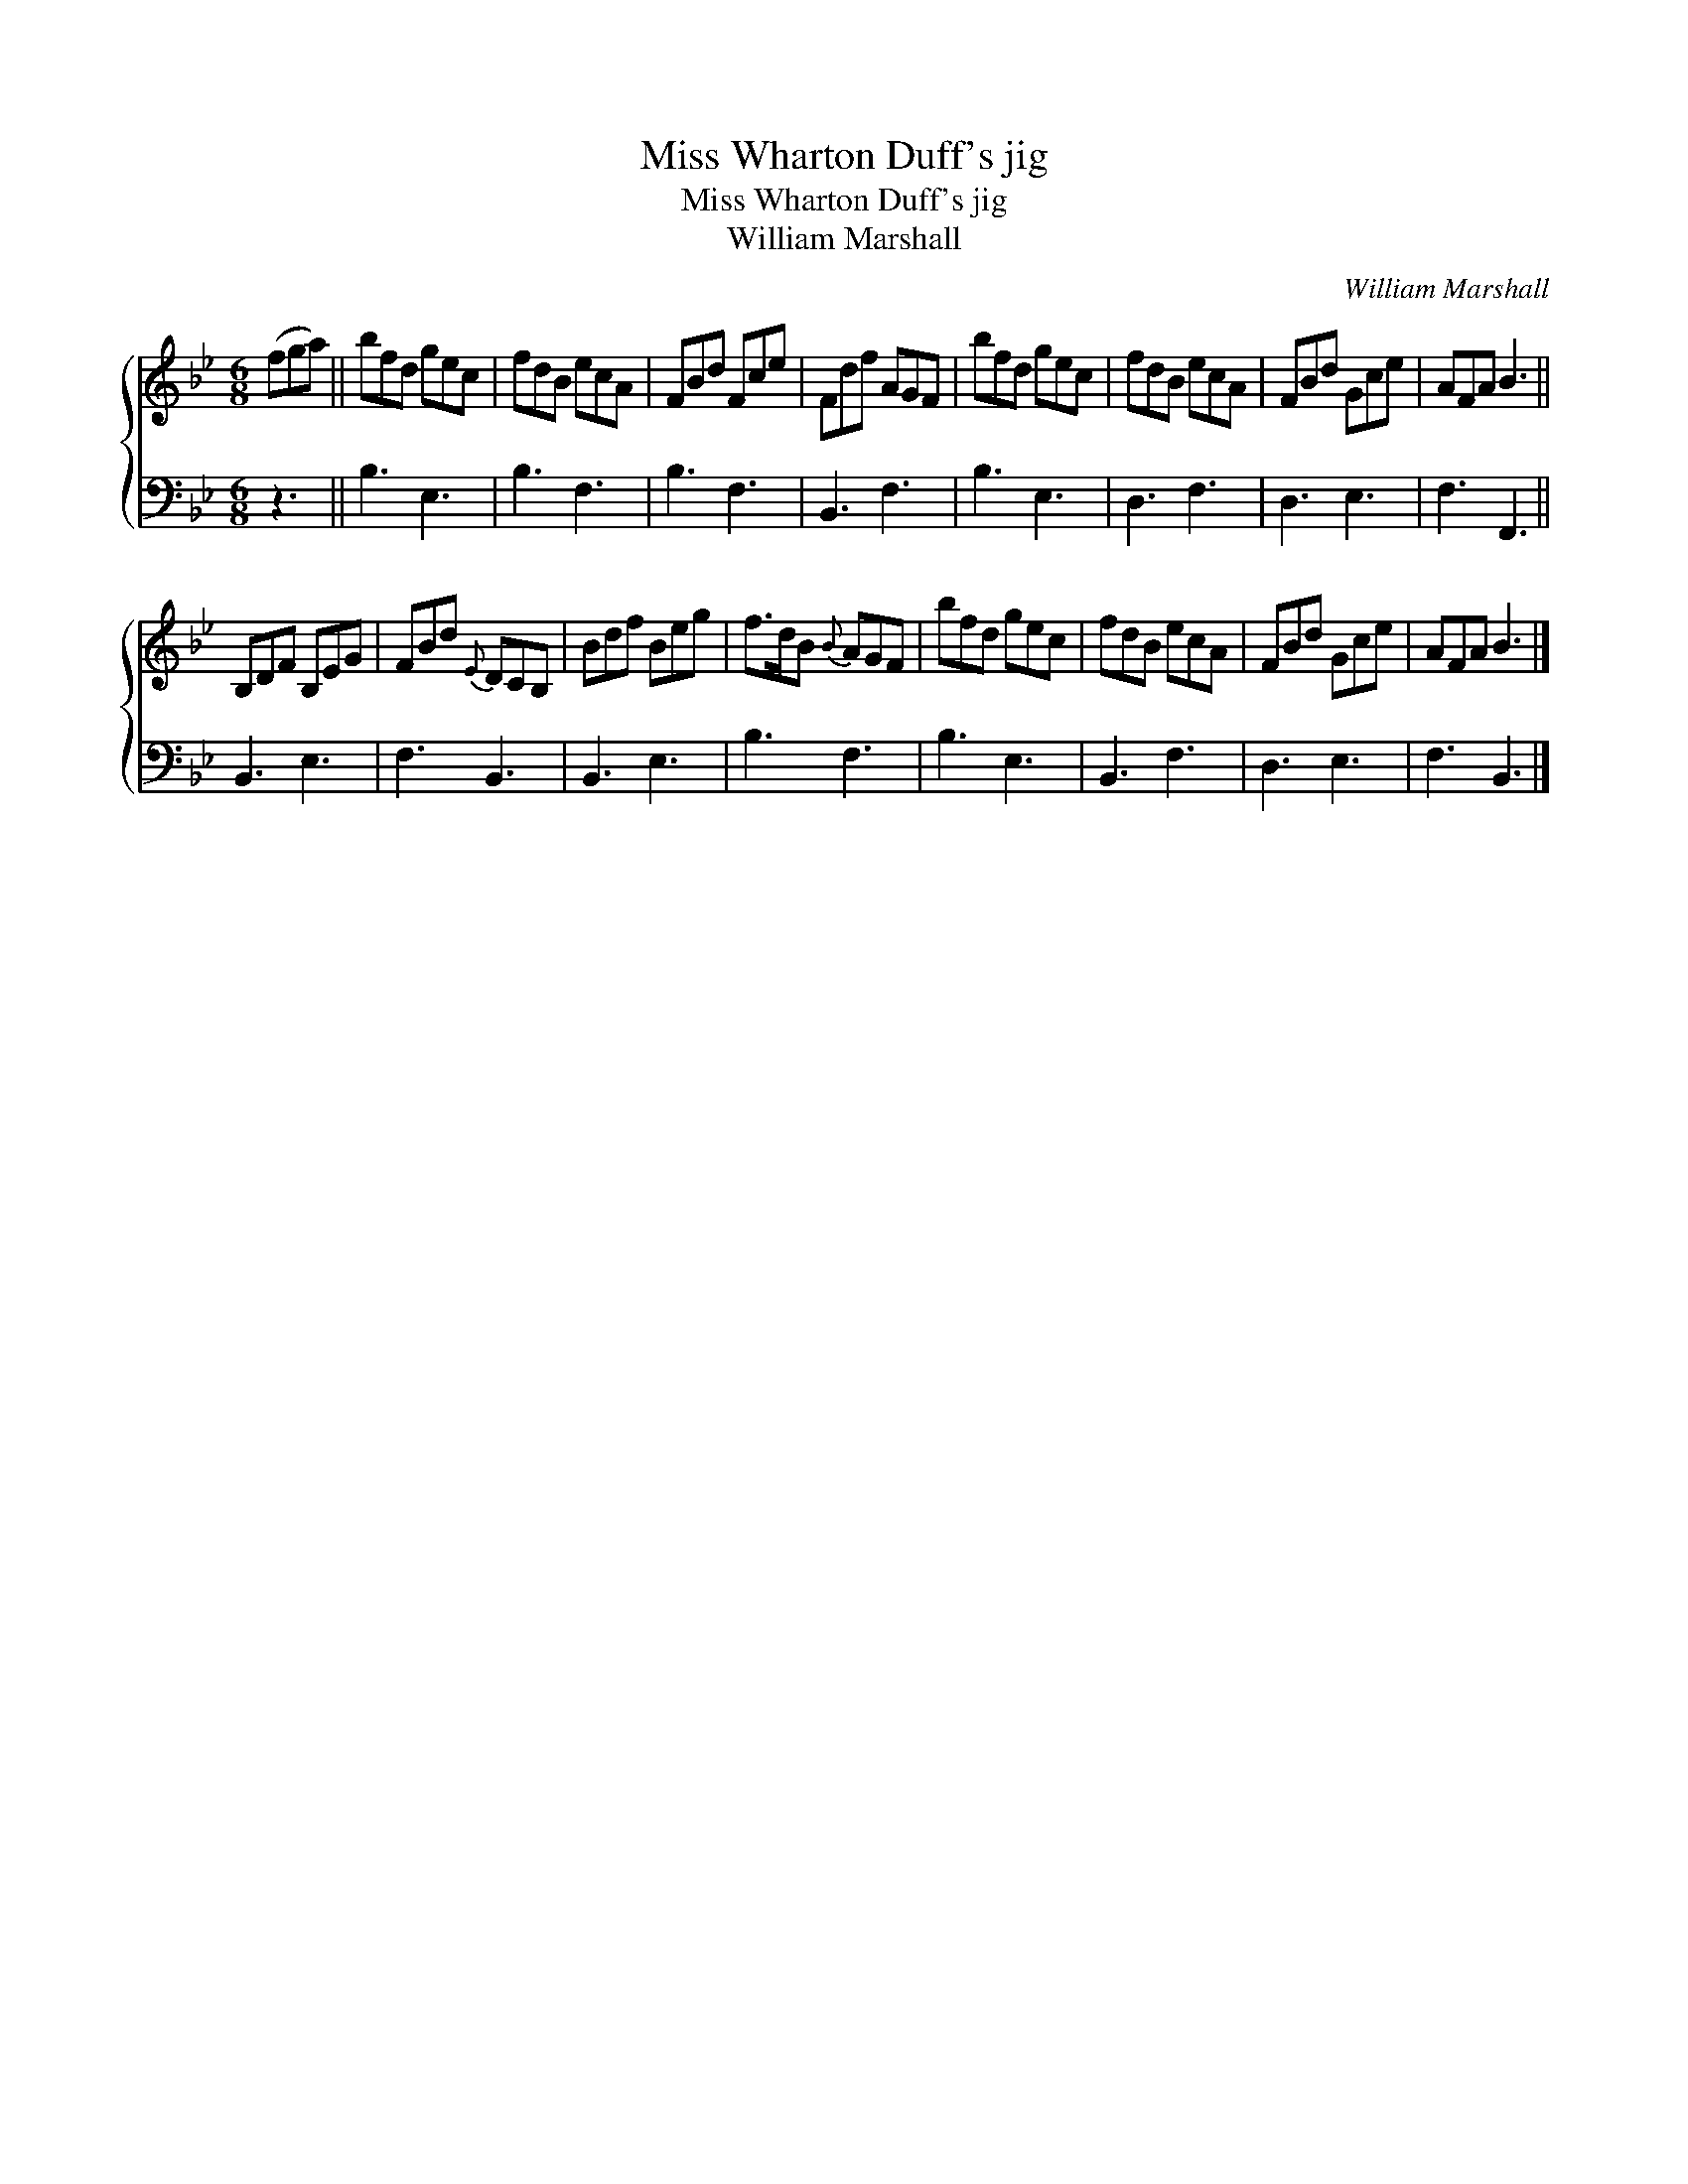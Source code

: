 X:1
T:Miss Wharton Duff's jig
T:Miss Wharton Duff's jig
T:William Marshall
C:William Marshall
%%score { 1 2 }
L:1/8
M:6/8
K:Bb
V:1 treble 
V:2 bass 
V:1
 (fga) || bfd gec | fdB ecA | FBd Fce | Fdf AGF | bfd gec | fdB ecA | FBd Gce | AFA B3 || %9
 B,DF B,EG | FBd{E} DCB, | Bdf Beg | f>dB{B} AGF | bfd gec | fdB ecA | FBd Gce | AFA B3 |] %17
V:2
 z3 || B,3 E,3 | B,3 F,3 | B,3 F,3 | B,,3 F,3 | B,3 E,3 | D,3 F,3 | D,3 E,3 | F,3 F,,3 || %9
 B,,3 E,3 | F,3 B,,3 | B,,3 E,3 | B,3 F,3 | B,3 E,3 | B,,3 F,3 | D,3 E,3 | F,3 B,,3 |] %17

